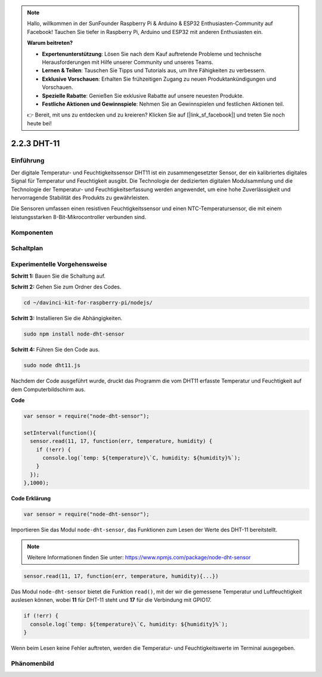 .. note::

    Hallo, willkommen in der SunFounder Raspberry Pi & Arduino & ESP32 Enthusiasten-Community auf Facebook! Tauchen Sie tiefer in Raspberry Pi, Arduino und ESP32 mit anderen Enthusiasten ein.

    **Warum beitreten?**

    - **Expertenunterstützung**: Lösen Sie nach dem Kauf auftretende Probleme und technische Herausforderungen mit Hilfe unserer Community und unseres Teams.
    - **Lernen & Teilen**: Tauschen Sie Tipps und Tutorials aus, um Ihre Fähigkeiten zu verbessern.
    - **Exklusive Vorschauen**: Erhalten Sie frühzeitigen Zugang zu neuen Produktankündigungen und Vorschauen.
    - **Spezielle Rabatte**: Genießen Sie exklusive Rabatte auf unsere neuesten Produkte.
    - **Festliche Aktionen und Gewinnspiele**: Nehmen Sie an Gewinnspielen und festlichen Aktionen teil.

    👉 Bereit, mit uns zu entdecken und zu kreieren? Klicken Sie auf [|link_sf_facebook|] und treten Sie noch heute bei!

2.2.3 DHT-11
============

Einführung
--------------

Der digitale Temperatur- und Feuchtigkeitssensor DHT11 ist ein zusammengesetzter Sensor, der ein kalibriertes digitales Signal für Temperatur und Feuchtigkeit ausgibt. Die Technologie der dedizierten digitalen Modulsammlung und die Technologie der Temperatur- und Feuchtigkeitserfassung werden angewendet, um eine hohe Zuverlässigkeit und hervorragende Stabilität des Produkts zu gewährleisten.

Die Sensoren umfassen einen resistiven Feuchtigkeitssensor und einen NTC-Temperatursensor, die mit einem leistungsstarken 8-Bit-Mikrocontroller verbunden sind.

Komponenten
----------

.. image:: ../img/list_2.2.3_dht-11.png

Schaltplan
-----------------

.. image:: ../img/image326.png

Experimentelle Vorgehensweise
-----------------------

**Schritt 1:** Bauen Sie die Schaltung auf.

.. image:: ../img/image207.png

**Schritt 2:** Gehen Sie zum Ordner des Codes.

.. raw:: html

   <run></run>

.. code-block::

    cd ~/davinci-kit-for-raspberry-pi/nodejs/

**Schritt 3:** Installieren Sie die Abhängigkeiten.

.. raw:: html

   <run></run>

.. code-block:: 

    sudo npm install node-dht-sensor

**Schritt 4:** Führen Sie den Code aus.

.. raw:: html

   <run></run>

.. code-block::

    sudo node dht11.js

Nachdem der Code ausgeführt wurde, druckt das Programm die vom DHT11 erfasste Temperatur und Feuchtigkeit auf dem Computerbildschirm aus.

**Code**

.. code-block:: js

    var sensor = require("node-dht-sensor");

    setInterval(function(){ 
      sensor.read(11, 17, function(err, temperature, humidity) {
        if (!err) {
          console.log(`temp: ${temperature}\`C, humidity: ${humidity}%`);
        }
      });
    },1000);

**Code Erklärung**

.. code-block:: js

    var sensor = require("node-dht-sensor");

Importieren Sie das Modul ``node-dht-sensor``, das Funktionen zum Lesen der Werte des DHT-11 bereitstellt.

.. note::
  Weitere Informationen finden Sie unter: https://www.npmjs.com/package/node-dht-sensor

.. code-block:: js

    sensor.read(11, 17, function(err, temperature, humidity){...})

Das Modul ``node-dht-sensor`` bietet die Funktion ``read()``, mit der wir die gemessene Temperatur und Luftfeuchtigkeit auslesen können, wobei **11** für DHT-11 steht und **17** für die Verbindung mit GPIO17.

.. code-block:: js

    if (!err) {
      console.log(`temp: ${temperature}\`C, humidity: ${humidity}%`);
    }    

Wenn beim Lesen keine Fehler auftreten, werden die Temperatur- und Feuchtigkeitswerte im Terminal ausgegeben.

Phänomenbild
------------------

.. image:: ../img/image209.jpeg
    
